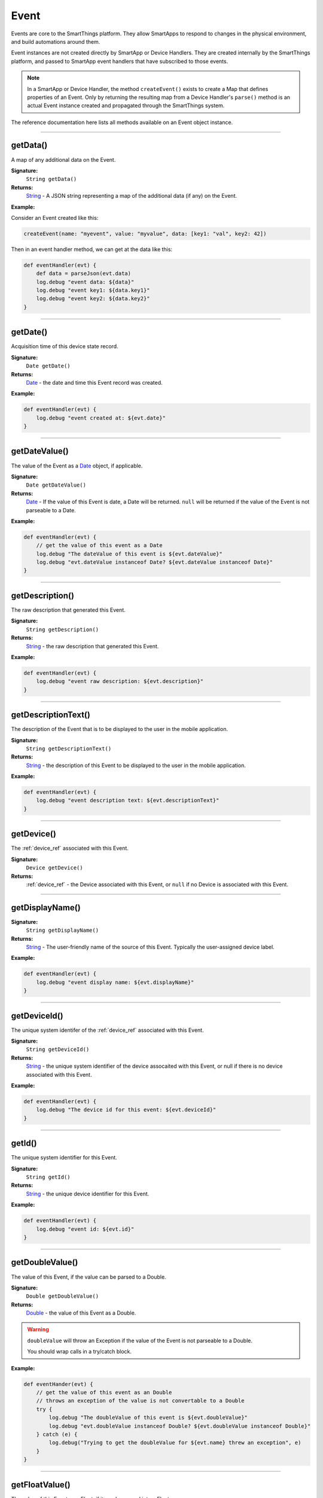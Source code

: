 .. _event_ref:

Event
=====

Events are core to the SmartThings platform. They allow SmartApps to respond to changes in the physical environment, and build automations around them.

Event instances are not created directly by SmartApp or Device Handlers. They are created internally by the SmartThings platform, and passed to SmartApp event handlers that have subscribed to those events.

.. note::

    In a SmartApp or Device Handler, the method ``createEvent()`` exists to create a Map that defines properties of an Event. Only by returning the resulting map from a Device Handler's ``parse()`` method is an actual Event instance created and propagated through the SmartThings system.

The reference documentation here lists all methods available on an Event object instance.

----

getData()
---------

A map of any additional data on the Event.

**Signature:**
    ``String getData()``

**Returns:**
    `String`_ - A JSON string representing a map of the additional data (if any) on the Event.

**Example:**

Consider an Event created like this:

.. code-block:: groovy

    createEvent(name: "myevent", value: "myvalue", data: [key1: "val", key2: 42])

Then in an event handler method, we can get at the data like this:

.. code-block:: groovy

    def eventHandler(evt) {
        def data = parseJson(evt.data)
        log.debug "event data: ${data}"
        log.debug "event key1: ${data.key1}"
        log.debug "event key2: ${data.key2}"
    }

----

getDate()
---------

Acquisition time of this device state record.

**Signature:**
    ``Date getDate()``

**Returns:**
    `Date`_ - the date and time this Event record was created.

**Example:**

.. code-block:: groovy

    def eventHandler(evt) {
        log.debug "event created at: ${evt.date}"
    }

----

.. _event_date_value:

getDateValue()
--------------

The value of the Event as a `Date`_ object, if applicable.

**Signature:**
    ``Date getDateValue()``

**Returns:**
    `Date`_ - If the value of this Event is date, a Date will be returned. ``null`` will be returned if the value of the Event is not parseable to a Date.

**Example:**

.. code-block:: groovy

    def eventHandler(evt) {
        // get the value of this event as a Date
        log.debug "The dateValue of this event is ${evt.dateValue}"
        log.debug "evt.dateValue instanceof Date? ${evt.dateValue instanceof Date}"
    }

----

getDescription()
----------------

The raw description that generated this Event.

**Signature:**
    ``String getDescription()``

**Returns:**
    `String`_ - the raw description that generated this Event.

**Example:**

.. code-block:: groovy

    def eventHandler(evt) {
        log.debug "event raw description: ${evt.description}"
    }

----

getDescriptionText()
--------------------

The description of the Event that is to be displayed to the user in the mobile application.

**Signature:**
    ``String getDescriptionText()``

**Returns:**
    `String`_ - the description of this Event to be displayed to the user in the mobile application.

**Example:**

.. code-block:: groovy

    def eventHandler(evt) {
        log.debug "event description text: ${evt.descriptionText}"
    }

----

getDevice()
-----------

The :ref:`device_ref` associated with this Event.

**Signature:**
    ``Device getDevice()``

**Returns:**
    :ref:`device_ref` - the Device associated with this Event, or ``null`` if no Device is associated with this Event.

----

.. _event_ref_get_display_name:

getDisplayName()
----------------

**Signature:**
    ``String getDisplayName()``

**Returns:**
    `String`_ - The user-friendly name of the source of this Event. Typically the user-assigned device label.

**Example:**

.. code-block:: groovy

    def eventHandler(evt) {
        log.debug "event display name: ${evt.displayName}"
    }

----

getDeviceId()
-------------

The unique system identifer of the :ref:`device_ref` associated with this Event.

**Signature:**
    ``String getDeviceId()``

**Returns:**
    `String`_  - the unique system identifier of the device assocaited with this Event, or null if there is no device associated with this Event.

**Example:**

.. code-block:: groovy

    def eventHandler(evt) {
        log.debug "The device id for this event: ${evt.deviceId}"
    }

----

getId()
-------

The unique system identifier for this Event.

**Signature:**
    ``String getId()``

**Returns:**
    `String`_ - the unique device identifier for this Event.

**Example:**

.. code-block:: groovy

    def eventHandler(evt) {
        log.debug "event id: ${evt.id}"
    }

----

.. _event_ref_double_value:

getDoubleValue()
----------------

The value of this Event, if the value can be parsed to a Double.

**Signature:**
    ``Double getDoubleValue()``

**Returns:**
    `Double`_ - the value of this Event as a Double.

.. warning::

    ``doubleValue`` will throw an Exception if the value of the Event is not parseable to a Double.

    You should wrap calls in a try/catch block.

**Example:**

.. code-block:: groovy

    def eventHander(evt) {
        // get the value of this event as an Double
        // throws an exception of the value is not convertable to a Double
        try {
            log.debug "The doubleValue of this event is ${evt.doubleValue}"
            log.debug "evt.doubleValue instanceof Double? ${evt.doubleValue instanceof Double}"
        } catch (e) {
            log.debug("Trying to get the doubleValue for ${evt.name} threw an exception", e)
        }
    }

----

getFloatValue()
---------------

The value of this Event as a Float, if it can be parsed into a Float.

**Signature:**
    ``Float getFloatValue()``

**Returns:**
    `Float`_ - the value of this Event as a Float.

.. warning::

    ``floatValue`` will throw an Exception if the Event's value is not parseable to a Float.

    You should wrap calls in a try/catch block.

**Example:**

.. code-block:: groovy

    def eventHandler(evt) {
        // get the value of this event as an Float
        // throws an exception if not convertable to Float
        try {
            log.debug "The floatValue of this event is ${evt.floatValue}"
            log.debug "evt.floatValue instanceof Float? ${evt.floatValue instanceof Float}"
        } catch (e) {
            log.debug("Trying to get the floatValue for ${evt.name} threw an exception", e)
        }
    }

----

getHubId()
----------

The unique system identifer of the Hub associated with this Event.

**Signature:**
    ``String getHubId()``

**Returns:**
    `String`_ - the unique system identifier of the Hub associated with this Event, or ``null`` if no Hub is associated with this Event.

**Example:**

.. code-block:: groovy

    def eventHandler(evt) {
        log.debug "The hub id associated with this event: ${evt.hubId}"
    }

----

getInstalledSmartAppId()
------------------------

The unique system identifier of the SmartApp instance associated with this Event.

**Signature:**
    ``String getInstalledSmartAppId()``

**Returns:**
    `String`_ - the unique system identifier of the SmartApp instance associated with this Event.

**Example:**

.. code-block:: groovy

    def eventHandler(evt) {
        log.debug "The installed SmartApp id associated with this event: ${evt.installedSmartAppId}"
    }

----

getIntegerValue()
-----------------

The value of this Event as an Integer.

**Signature:**
    ``Integer getIntegerValue()``

**Returns:**
    `Integer`_ - the value of this Event as an Integer.

.. warning::

    ``integerValue`` throws an Exception of the Event value cannot be parsed to an Integer.

    You should wrap calls in a try/catch block.

**Example:**

.. code-block:: groovy

    def eventHandler(evt) {
        // get the value of this event as an Integer
        // throws an exception if not convertable to Integer
        try {
            log.debug "The integerValue of this event is ${evt.integerValue}"
            log.debug "The integerValue of this event is an Integer: ${evt.integerValue instanceof Integer}"
        } catch (e) {
            log.debug("Trying to get the integerValue for ${evt.name} threw an exception", e)
        }
    }

----

getIsoDate()
------------

Acquisition time of this Event as an ISO-8601 String.

**Signature:**
    ``String getIsoDate()``

**Returns:**
    `String`_ - The acquisition time of this Event as an ISO-8601 String.

**Example:**

.. code-block:: groovy

    def eventHandler(evt) {
        log.debug "event isoDate: ${evt.isoDate}"
    }

----

getJsonValue()
--------------

Value of the Event as a parsed JSON data structure.

**Signature:**
    ``Object getJsonValue()``

**Returns:**
    `Object`_ - The value of the Event as a JSON structure

.. warning::

    ``jsonValue`` throws an Exception if the value of the Event cannot be parsed into a JSON object.

    You should wrap calls in a try/catch block.

**Example:**

.. code-block:: groovy

    def eventHandler(evt) {
        // get the value of this event as a JSON structure
        // throws an exception if the value is not convertable to JSON
        try {
            log.debug "The jsonValue of this event is ${evt.jsonValue}"
        } catch (e) {
            log.debug("Trying to get the jsonValue for ${evt.name} threw an exception", e)
        }
    }

----

getLinkText()
-------------

.. warning::

    Deprecated.

    ``getLinkText()`` is deprecated. Use :ref:`event_ref_get_display_name` instead.

The user-friendly name of the source of this Event. Typically the user-assigned device label.

----

getLocation()
-------------

The Location associated with this Event.

**Signature:**
    ``Location getLocation()``

**Returns:**
    :ref:`location_ref` - The Location associated with this Event, or ``null`` if no Location is associated with this Event.

----

getLocationId()
---------------

The unique system identifier for the :ref:`location_ref` associated with this Event.

**Signature:**
    ``String getLocationId()``

**Returns:**
    `String`_ - the unique system identifier for the :ref:`location_ref` associated with this Event.

----

getLongValue()
--------------

The value of this Event as a Long.

**Signature:**
    ``Long getLongValue()``

**Returns:**
    `Long`_ - the value of this Event as a Long.

.. warning::

    ``longValue`` throws an Exception if the value of the Event cannot be parsed to a Long.

    You should wrap calls in a try/catch block.

**Example:**

.. code-block:: groovy

    def eventHandler(evt) {
        // get the value of this event as an Long
        // throws an exception if not convertable to Long
        try {
            def evtLongValue = evt.longVaue
            log.debug "The longValue of this event is evtLongValue"
            log.debug "evt.longValue instanceof Long? ${evtLongValue instanceof Long}"
        } catch (e) {
            log.debug("Trying to get the longValue for ${evt.name} threw an exception", e)
        }
    }

----

getName()
---------

The name of this Event.

**Signature:**
    ``String getName()``

**Returns:**
    `String`_ - the name of this Event.

**Example:**

.. code-block:: groovy

    def eventHandler(evt) {
        log.debug "the name of this event: ${evt.name}"
    }

----

getNumberValue()
----------------

The value of this Event as a Number.

**Signature:**
    ``Number getNumberValue()``

**Returns:**
    `Number`_ - the value of this Event as a Number.

.. warning::

    ``numberValue`` throws an Exception if the value of the Event cannot be parsed to a Number.

    You should wrap calls in a try/catch block.

**Example:**

.. code-block:: groovy

    def eventHandler(evt) {
        // get the value of this event as an Number
        // throws an exception if the value is not convertable to a Number
        try {
            def evtNumberValue = evt.numberValue
            log.debug "The numberValue of this event is ${evtNumberValue}"
            log.debug "evt.numberValue instanceof Number? ${evtNumberValue instanceof Number}"
        } catch (e) {
            log.debug("Trying to get the numberValue for ${evt.name} threw an exception", e)
        }
    }

----

getNumericValue()
-----------------

The value of this Event as a Number.

**Signature:**
    ``Number getNumericValue()``

**Returns:**
    `Number`_ - the value of this Event as a Number.

.. warning::

    ``numericValue`` throws an Exception if the value of the Event cannot be parsed to a Number.

    You should wrap calls in a try/catch block.

**Example:**

.. code-block:: groovy

    def eventHandler(evt) {
        // get the value of this event as an Number
        // throws an exception if the value is not convertable to a Number
        try {
            def evtNumberValue = evt.numericValue
            log.debug "The numericValue of this event is ${evtNumberValue}"
            log.debug "evt.numericValue instanceof Number? ${evtNumberValue instanceof Number}"
        } catch (e) {
            log.debug("Trying to get the numericValue for ${evt.name} threw an exception", e)
        }
    }

----

getSource()
-----------

The source of the Event.

**Signature:**
    ``String getSource()``

**Returns:**
    `String`_ - the source of the Event. The following table lists the possible sources and their meaning:

    ================ ===========
    Source           Description
    ================ ===========
    `"APP"`          Event originated by an app touch Event in the mobile application.
    `"APP_COMMAND"`  Event originated by using the mobile application (for example, using the mobile application to turn a light off)
    `"COMMAND"`      Event originated by a SmartApp or Device Handler calling a command on a device.
    `"DEVICE`"       Event originated by the physical actuation of a device.
    `"HUB"`          Event originated on the Hub.
    `"LOCATION"`     Event originated by a Location state change (for example, sunrise and sunset events)
    `"USER"`
    ================ ===========

**Example:**

.. code-block:: groovy

    def eventHandler(evt) {
        log.debug "The source of this event is: ${evt.source}"
    }

----

getStringValue()
----------------

The value of this Event as a String.

**Signature:**
    ``String getStringValue()``

**Returns:**
    `String`_ - the value of this Event as a String.

**Example:**

.. code-block:: groovy

    def eventHandler(evt) {
        log.debug "The value of this event as a string: ${evt.stringValue}"
    }

----

getUnit()
---------

The unit of measure for this Event, if applicable.

**Signature:**
    ``String getUnit()``

**Returns:**
    `String`_ - the unit of measure of this Event, if applicable. ``null`` otherwise.

**Example:**

.. code-block:: groovy

    def eventHandler(evt) {
        log.debug "The unit for this event: ${evt.unit}"
    }

----

getValue()
----------

The value of this Event as a String.

**Signature:**
    ``String getValue()``

**Returns:**
    `String`_ - the value of this Event as a String.

**Example:**

.. code-block:: groovy

    def eventHandler(evt) {
        log.debug "The value of this event as a string: ${evt.value}"
    }

----

getXyzValue()
-------------

Value of the Event as a 3-entry Map with keys 'x', 'y', and 'z' with BigDecimal values. For example:

.. code-block:: groovy

    [x: 1001, y: -23, z: -1021]

Typically only useful for getting position data from the "Three Axis" Capability.

**Signature:**
    ``Map<String, BigDecimal> getXyzValue()``

**Returns:**
    `Map`_ < `String`_ , `BigDecimal`_ > - A map representing the X, Y, and Z coordinates.

.. warning::

    ``xyzValue`` throws an Exception if the value of the Event cannot be parsed to an X-Y-Z data structure.

    You should wrap calls in a try/catch block.

**Example:**

.. code-block:: groovy

    def positionChangeHandler(evt) {
        // get the value of this event as a 3 entry map with keys
        //'x', 'y', 'z', and BigDecimal values
        // throws an exception if the value is not convertable to a Date
        try {
            log.debug "The xyzValue of this event is ${evt.xyzValue }"
            log.debug "evt.xyzValue instanceof Map? ${evt.xyzValue  instanceof Map}"
        } catch (e) {
            log.debug("Trying to get the xyzValue for ${evt.name} threw an exception", e)
        }
    }

----

isDigital()
-----------

``true`` if the Event is from the digital actuation (non-physical) of a Device, ``false`` otherwise.

**Signature:**
    ``Boolean physical()``

**Returns:**
    `Boolean`_ - ``true`` if the Event is from the digital actuation of a Device, ``false`` otherwise.

**Example:**

.. code-block:: groovy

    def eventHandler(evt) {
        log.debug "event from digital actuation? ${evt.isDigital()}"
    }

----

isPhysical()
------------

``true`` if the Event is from the physical actuation of a Device, ``false`` otherwise.

**Signature:**
    ``Boolean physical()``

**Returns:**
    `Boolean`_ - ``true`` if the Event is from the physical actuation of a Device, ``false`` otherwise.

**Example:**

.. code-block:: groovy

    def eventHandler(evt) {
        log.debug "event from physical actuation? ${evt.isPhysical()}"
    }

----

isStateChange()
---------------

``true`` if the Attribute value for this Event is different than the previous one.

**Signature:**
    ``Boolean stateChange()``

**Returns:**
    `Boolean`_ - ``true`` if the Attribute value for this Event is different than the previous one.

**Example:**

.. code-block:: groovy

    def eventHandler(evt) {
        log.debug "Is this event a state change? ${evt.isStateChange()}"
    }

----

.. _BigDecimal: http://docs.oracle.com/javase/7/docs/api/java/math/BigDecimal.html
.. _Boolean: http://docs.oracle.com/javase/7/docs/api/java/lang/Boolean.html
.. _Date: http://docs.oracle.com/javase/7/docs/api/java/util/Date.html
.. _Double: https://docs.oracle.com/javase/7/docs/api/java/lang/Double.html?is-external=true
.. _Float: https://docs.oracle.com/javase/7/docs/api/java/lang/Float.html
.. _Integer: https://docs.oracle.com/javase/7/docs/api/java/lang/Integer.html
.. _Object: http://docs.oracle.com/javase/7/docs/api/java/lang/Object.html
.. _String: http://docs.oracle.com/javase/7/docs/api/java/lang/String.html
.. _Map: http://docs.oracle.com/javase/7/docs/api/java/util/Map.html
.. _Number: http://docs.oracle.com/javase/7/docs/api/java/lang/Number.html
.. _Long: https://docs.oracle.com/javase/7/docs/api/java/lang/Long.
